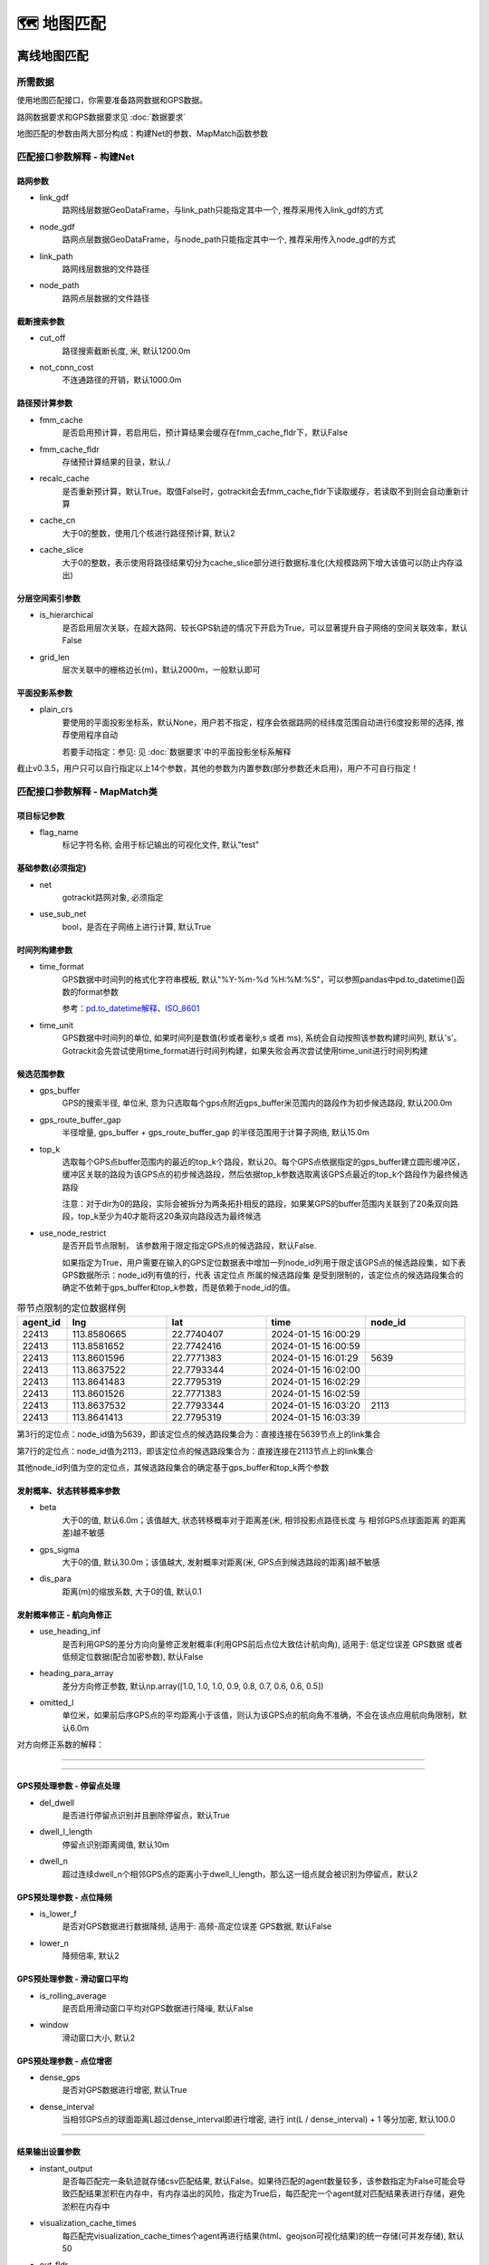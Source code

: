 🗺️ 地图匹配
===================================

离线地图匹配
-------------------------------------------------


所需数据
`````````````

使用地图匹配接口，你需要准备路网数据和GPS数据。

路网数据要求和GPS数据要求见 :doc:`数据要求`


.. _地图匹配参数解释:
地图匹配的参数由两大部分构成：构建Net的参数、MapMatch函数参数

.. _构建Net的相关参数:

匹配接口参数解释 - 构建Net
``````````````````````````````````````

路网参数
:::::::::::::::::::

* link_gdf
    路网线层数据GeoDataFrame，与link_path只能指定其中一个, 推荐采用传入link_gdf的方式

* node_gdf
    路网点层数据GeoDataFrame，与node_path只能指定其中一个, 推荐采用传入node_gdf的方式

* link_path
    路网线层数据的文件路径

* node_path
    路网点层数据的文件路径


截断搜索参数
:::::::::::::::::::::::
* cut_off
    路径搜索截断长度, 米, 默认1200.0m

* not_conn_cost
    不连通路径的开销，默认1000.0m


路径预计算参数
:::::::::::::::::::::::

* fmm_cache
    是否启用预计算，若启用后，预计算结果会缓存在fmm_cache_fldr下，默认False

* fmm_cache_fldr
    存储预计算结果的目录，默认./

* recalc_cache
    是否重新预计算，默认True。取值False时，gotrackit会去fmm_cache_fldr下读取缓存，若读取不到则会自动重新计算

* cache_cn
    大于0的整数，使用几个核进行路径预计算, 默认2

* cache_slice
    大于0的整数，表示使用将路径结果切分为cache_slice部分进行数据标准化(大规模路网下增大该值可以防止内存溢出)


分层空间索引参数
:::::::::::::::::::::::

* is_hierarchical
    是否启用层次关联，在超大路网、较长GPS轨迹的情况下开启为True，可以显著提升自子网络的空间关联效率，默认False

* grid_len
    层次关联中的栅格边长(m)，默认2000m，一般默认即可

平面投影系参数
:::::::::::::::::::::::
* plain_crs
    要使用的平面投影坐标系，默认None，用户若不指定，程序会依据路网的经纬度范围自动进行6度投影带的选择, 推荐使用程序自动

    若要手动指定：参见: 见 :doc:`数据要求`中的平面投影坐标系解释


截止v0.3.5，用户只可以自行指定以上14个参数，其他的参数为内置参数(部分参数还未启用)，用户不可自行指定！


.. _MapMatch参数解释:

匹配接口参数解释 - MapMatch类
```````````````````````````````````````````````

项目标记参数
::::::::::::::::::::::::::::::::::::::::::::::::

* flag_name
    标记字符名称, 会用于标记输出的可视化文件, 默认"test"


基础参数(必须指定)
::::::::::::::::::::::::::::::::::::::::::::::::

* net
    gotrackit路网对象, 必须指定

* use_sub_net
    bool，是否在子网络上进行计算, 默认True


时间列构建参数
::::::::::::::::::::::::::::::::::::::::::::::::

.. _时间列构建参数:

* time_format
    GPS数据中时间列的格式化字符串模板, 默认"%Y-%m-%d %H:%M:%S"，可以参照pandas中pd.to_datetime()函数的format参数

    参考：`pd.to_datetime解释 <https://pandas.pydata.org/pandas-docs/version/0.20/generated/pandas.to_datetime.html#>`_、`ISO_8601 <https://en.wikipedia.org/wiki/ISO_8601>`_

* time_unit
    GPS数据中时间列的单位, 如果时间列是数值(秒或者毫秒,s 或者 ms), 系统会自动按照该参数构建时间列, 默认's'。Gotrackit会先尝试使用time_format进行时间列构建，如果失败会再次尝试使用time_unit进行时间列构建

候选范围参数
::::::::::::::::::::::::::::::::::::::::::::::::

* gps_buffer
    GPS的搜索半径, 单位米, 意为只选取每个gps点附近gps_buffer米范围内的路段作为初步候选路段, 默认200.0m

* gps_route_buffer_gap
    半径增量, gps_buffer + gps_route_buffer_gap 的半径范围用于计算子网络, 默认15.0m

* top_k
    选取每个GPS点buffer范围内的最近的top_k个路段，默认20。每个GPS点依据指定的gps_buffer建立圆形缓冲区，缓冲区关联的路段为该GPS点的初步候选路段，然后依据top_k参数选取离该GPS点最近的top_k个路段作为最终候选路段

    注意：对于dir为0的路段，实际会被拆分为两条拓扑相反的路段，如果某GPS的buffer范围内关联到了20条双向路段，top_k至少为40才能将这20条双向路段选为最终候选

* use_node_restrict
    是否开启节点限制， 该参数用于限定指定GPS点的候选路段，默认False.

    如果指定为True，用户需要在输入的GPS定位数据表中增加一列node_id列用于限定该GPS点的候选路段集，如下表GPS数据所示：node_id列有值的行，代表 该定位点 所属的候选路段集 是受到限制的，该定位点的候选路段集合的确定不依赖于gps_buffer和top_k参数，而是依赖于node_id的值。

.. csv-table:: 带节点限制的定位数据样例
    :header: "agent_id", "lng", "lat", "time", "node_id"
    :widths: 5,10,10,10,10

    "22413","113.8580665","22.7740407","2024-01-15 16:00:29",""
    "22413","113.8581652","22.7742416","2024-01-15 16:00:59",""
    "22413","113.8601596","22.7771383","2024-01-15 16:01:29","5639"
    "22413","113.8637522","22.7793344","2024-01-15 16:02:00",""
    "22413","113.8641483","22.7795319","2024-01-15 16:02:29",""
    "22413","113.8601526","22.7771383","2024-01-15 16:02:59",""
    "22413","113.8637532","22.7793344","2024-01-15 16:03:20","2113"
    "22413","113.8641413","22.7795319","2024-01-15 16:03:39",""

第3行的定位点：node_id值为5639，即该定位点的候选路段集合为：直接连接在5639节点上的link集合

第7行的定位点：node_id值为2113，即该定位点的候选路段集合为：直接连接在2113节点上的link集合

其他node_id列值为空的定位点，其候选路段集合的确定基于gps_buffer和top_k两个参数



发射概率、状态转移概率参数
::::::::::::::::::::::::::::::::::::::::::::::::

* beta
    大于0的值, 默认6.0m；该值越大, 状态转移概率对于距离差(米, 相邻投影点路径长度 与 相邻GPS点球面距离 的距离差)越不敏感

* gps_sigma
    大于0的值, 默认30.0m；该值越大, 发射概率对距离(米, GPS点到候选路段的距离)越不敏感

* dis_para
    距离(m)的缩放系数, 大于0的值, 默认0.1


发射概率修正 - 航向角修正
::::::::::::::::::::::::::::::::::::::::::::::::

* use_heading_inf
    是否利用GPS的差分方向向量修正发射概率(利用GPS前后点位大致估计航向角), 适用于: 低定位误差 GPS数据 或者 低频定位数据(配合加密参数), 默认False

* heading_para_array
    差分方向修正参数, 默认np.array([1.0, 1.0, 1.0, 0.9, 0.8, 0.7, 0.6, 0.6, 0.5])

* omitted_l
    单位米，如果前后序GPS点的平均距离小于该值，则认为该GPS点的航向角不准确，不会在该点应用航向角限制，默认6.0m

对方向修正系数的解释：

.. image:: _static/images/heading_para_1.png
    :align: center

----------------------------------------

.. image:: _static/images/heading_para_2.png
    :align: center

----------------------------------------


GPS预处理参数 - 停留点处理
::::::::::::::::::::::::::::::::::::::::::::::::

* del_dwell
    是否进行停留点识别并且删除停留点，默认True

* dwell_l_length
    停留点识别距离阈值, 默认10m

* dwell_n
    超过连续dwell_n个相邻GPS点的距离小于dwell_l_length，那么这一组点就会被识别为停留点，默认2


GPS预处理参数 - 点位降频
::::::::::::::::::::::::::::::::::::::::::::::::


* is_lower_f
    是否对GPS数据进行数据降频, 适用于: 高频-高定位误差 GPS数据, 默认False

* lower_n
    降频倍率, 默认2


GPS预处理参数 - 滑动窗口平均
::::::::::::::::::::::::::::::::::::::::::::::::

* is_rolling_average
    是否启用滑动窗口平均对GPS数据进行降噪, 默认False

* window
    滑动窗口大小, 默认2


GPS预处理参数 - 点位增密
::::::::::::::::::::::::::::::::::::::::::::::::

* dense_gps
    是否对GPS数据进行增密, 默认True

* dense_interval
    当相邻GPS点的球面距离L超过dense_interval即进行增密, 进行 int(L / dense_interval) + 1  等分加密, 默认100.0

.. image:: _static/images/gps_process.jpg
    :align: center

----------------------------------------


结果输出设置参数
::::::::::::::::::::::::::::::::::::::::::::::::

* instant_output
    是否每匹配完一条轨迹就存储csv匹配结果, 默认False。如果待匹配的agent数量较多，该参数指定为False可能会导致匹配结果淤积在内存中，有内存溢出的风险，指定为True后，每匹配完一个agent就对匹配结果表进行存储，避免淤积在内存中

* visualization_cache_times
    每匹配完visualization_cache_times个agent再进行结果(html、geojson可视化结果)的统一存储(可并发存储), 默认50

* out_fldr
    保存匹配结果的文件(html文件、geojson文件、csv文件)目录, 默认当前目录

* user_field_list
    GPS数据表中可以随匹配结果一同输出的字段列表， 例如:['gps_speed', 'origin_agent']，若启用了滑动窗口平均，该参数自动失效，默认None

    这些字段必须在gps表中实际存在


可视化输出参数
::::::::::::::::::::::::::::::::::::::::::::::::

* export_html
    是否输出网页可视化结果html文件, 默认True

* use_gps_source
    是否在HTML可视化结果中使用GPS源数据进行展示, 默认False

* export_all_agents
    是否将所有agent的可视化存储于一个html文件中

* gps_radius
    HTML可视化中GPS点的半径大小，单位米，默认8米

* export_geo_res
    是否输出匹配结果的geojson几何可视化文件, 默认False

* heading_vec_len
    geojson几何可视化文件中航向向量的长度，默认15m


网格参数搜索设置
::::::::::::::::::::::::::::::::::::::::::::::::
* use_para_grid
    是否启用网格参数搜索

* para_grid
    网格参数对象


匹配接口参数解释 - execute函数
```````````````````````````````````````````````

* gps_df
    待匹配的gps数据


.. _地图匹配代码示例:

常规匹配代码示例
````````````````````````

用到的数据文件从Git仓库获取：`QuickStart-Match-1 <https://github.com/zdsjjtTLG/TrackIt/tree/main/data/input/QuickStart-Match-1>`_

.. code-block:: python
    :linenos:

    # 1. 从gotrackit导入相关模块Net, MapMatch
    import pandas as pd
    import geopandas as gpd
    from gotrackit.map.Net import Net
    from gotrackit.MapMatch import MapMatch


    if __name__ == '__main__':

        # 1.读取GPS数据
        # 这是一个有10辆车的GPS数据的文件, 已经做过了数据清洗以及行程切分
        # 用于地图匹配的GPS数据需要用户自己进行清洗以及行程切分
        gps_df = pd.read_csv(r'./data/output/gps/sample/example_gps.csv')
        print(gps_df)

        # 2.构建一个net, 要求路网线层和路网点层必须是WGS-84, EPSG:4326 地理坐标系
        # 请留意shp文件的编码，可以显示指定encoding，确保字段没有乱码
        link = gpd.read_file(r'./data/input/net/xian/modifiedConn_link.shp')
        node = gpd.read_file(r'./data/input/net/xian/modifiedConn_node.shp')
        my_net = Net(link_gdf=link,
                     node_gdf=node)
        my_net.init_net()  # net初始化

        # 3. 匹配
        mpm = MapMatch(net=my_net, gps_buffer=100, flag_name='xa_sample',
               use_sub_net=True, use_heading_inf=True, omitted_l=6.0,
               del_dwell=True, dwell_l_length=50.0, dwell_n=0,
               export_html=True, export_geo_res=True, use_gps_source=True,
               export_all_agents=False,
               out_fldr=r'./data/output/match_visualization/xa_sample', dense_gps=False,
               gps_radius=15.0)

        # 第一个返回结果是匹配结果表
        # 第二个是发生警告的相关信息
        # 第三个是匹配错误的agent的id编号列表
        match_res, may_error_info, error_info = mpm.execute(gps_df=gps_df)
        print(match_res)
        match_res.to_csv(r'./data/output/match_visualization/xa_sample/match_res.csv', encoding='utf_8_sig', index=False)


匹配结果表(match_res)字段含义
::::::::::::::::::::::::::::::::::::::::::::::::

.. csv-table:: 地图匹配结果表字段说明
    :header: "字段名称", "字段含义", "字段类型"
    :widths: 15, 15, 40

    "agent_id","gps点所属agent_id","string"
    "seq","gps点的序列ID","int"
    "sub_seq","gps点的子序列ID, 如果子序列>0, 说明该点是在匹配后补出来的点, 称之为后补点, 不会去计算其在目标路段上的投影点","int"
    "time","gps定位时间","datetime"
    "loc_type","gps点类型, 三类: s：源GPS点、d：增密点、c：后补点","string"
    "link_id","gps匹配路段的link_id，对应路网的link_id字段","int"
    "from_node","gps匹配路段的起始节点(表征行车方向起点)","int"
    "to_node","gps匹配路段的终到节点(表征行车方向终点)","int"
    "lng","gps点的经度, EPSG:4326","float"
    "lat","gps点的纬度, EPSG:4326","float"
    "prj_lng","gps点在匹配路段上对应匹配点的经度, EPSG:4326, 后补点的该值为空","float"
    "prj_lat","gps点在匹配路段上对应匹配点的纬度, EPSG:4326, 后补点的该值为空","float"
    "match_heading","gps匹配点的航向角(从正北方向开始顺时针扫过的角度, 0~360度), 后补点的该值为空","float"
    "dis_to_next","gps投影点与后序相邻gps投影点的路径距离(不考虑后补点), 后补点的该值为空","float"
    "route_dis","gps匹配点在匹配路段上与路段起点的路径距离, 后补点的该值为空","float"
    "其他用户指定输出的字段", "参照参数user_field_list", "user diy"


关于sub_seq(sub_seq >= 1的即为后补点，无实际意义，仅为了输出格式的工整)：

.. image:: _static/images/gps_segmentize.png
    :align: center

--------------------------------------------------------------------------------


.. note::

   对于dir为0的双向路段，例：link_id=12, from_node=2, to_node=3，匹配结果中匹配到link_id为12时，其(from_node, to_node) 可能为(2, 3) 也可能为 (3, 2), 这个由GPS的实际行车方向决定



警告信息和错误信息含义
::::::::::::::::::::::::::::::::::::::::::::::::

地图匹配接口会返回三个结果，第一个是匹配结果表，第二个是警告的相关信息，第三个是匹配发生错误的agent_id编号列表

* 警告信息
    发生警告的agent，其匹配结果，连同没有任何警告的agent，会一起会输出在match_res中

    警告信息may_error_info的数据结构是字典：键表示agent_id，值是一个表，记录了当前agent在匹配过程中发生警告的路段信息(可在HTML中可视化查看)

    对值(一个DataFrame)的示例解释，以下图第一行为例，一行代表了一次警告，我们只用关心from_ft列、to_ft列值的第2~3个元素(路段的起始节点)，匹配link(605186, 596721) 到 匹配link(98359, 258807) 之间不连通，表明了可能存在路段缺失


.. code-block:: python
    :linenos:

    UserWarning: gps seq: 10 -> 11 状态转移出现问题, from_link:(605186, 596721) -> to_link:(98359, 258807)
    UserWarning: gps seq: 111 -> 112 状态转移出现问题, from_link:(150627, 38018) -> to_link:(78195, 26627)


.. image:: _static/images/warn_info.jpg
    :align: center

-----------------------------------------------------


* 错误信息
    error_info的数据结构是列表，记录的是匹配发生错误的agent_id，一般是GPS数据关联不到任何路网、或者GPS数据点不足两个、或者路网线层有重叠折点，对于这些错误gotrackit都会输出报错信息然后跳过该次匹配



加速匹配-启用预计算
````````````````````````````````````````

.. note::

   启用预计算，如果网络较大，则对电脑的内存大小有较高的要求，如果计算过程中内存溢出，请尝试提高初始化Net时的cache_cn、cahce_slice，或者降低cut_off


在地图匹配的过程中, 在以下两个计算过程中开销较大：

* GPS点到邻近候选路段的投影参数的计算

* 候选路段到候选路段之间最短路径的计算

然而，这部分的计算，在不同的agents车辆匹配过程中，很多部分都是重复计算项，那么我们能否基于一种预计算的思想，先将所有可能的最短路、投影参数预先计算出来呢？我们可能仅仅只需要在匹配前稍微多花一点时间来进行预计算，然后将这些预计算的结果存储在磁盘上，以后在每次匹配前，只需要读取一次预计算结果，并将其加载到内存中, 我们即可以O(1)的时间复杂度获得这些最短路结果以及投影参数结果，gotrackit实现了这一过程，以下代码为使用预计算的匹配方式：


.. image:: _static/images/fmm.png
    :align: center

-----------------------------------------------------


.. note::

   只要路网发生了任何变化,请重新计算路径缓存


.. note::

   计算路径缓存,请确保你的路段线型没有重复点,你可以使用 :doc:`路网生产与优化` 中的 路网优化-清洗路网线层数据

.. code-block:: python
    :linenos:

    if __name__ == '__main__':
        # 构建net时指定fmm_cache参数为True, 表示在这次构建net对象时进行预计算
        # 请留意shp文件的编码，可以显示指定encoding，确保字段没有乱码
        link = gpd.read_file(r'./data/input/net/xian/modifiedConn_link.shp')
        node = gpd.read_file(r'./data/input/net/xian/modifiedConn_node.shp')
        my_net = Net(link_gdf=link,
                     node_gdf=node,
                     fmm_cache=True, fmm_cache_fldr=r'./data/input/net/xian/', recalc_cache=True,
                     cut_off=800.0,
                     cache_slice=6)
        my_net.init_net()  # net初始化

        # fmm_cache_fldr用于指定存储预计算结果的文件目录
        # cut_off为800m, 表示最短路径搜索过程中, 只计算最短路径距离小于800.0m的路径(考虑到相邻GPS点距离跨度不会太大)
        # cache_slice=6, 表示使用将路径结果切分为6部分进行数据标准化(大规模路网防止内存溢出)


以上的路网构建的代码执行结束后, 会在r'./data/input/net/xian/'下生成两个预计算结果文件, 笔者用深圳的路网(9w条link, 8w个节点), 预计算的时间大概为两分钟, 在使用的路网没有任何变化的情况下，下次使用该路网进行匹配可以直接指定预计算结果的路径即可, 此时直接指定recalc_cache=False, 意思为直接从fmm_cache_fldr中读取预计算结果, 不再重复预计算的过程


.. code-block:: python
    :linenos:

    if __name__ == '__main__':
        # 构建net时指定fmm_cache参数为True, 表示在这次构建net对象时进行预计算
        # 请留意shp文件的编码，可以显示指定encoding，确保字段没有乱码
        link = gpd.read_file(r'./data/input/net/xian/modifiedConn_link.shp')
        node = gpd.read_file(r'./data/input/net/xian/modifiedConn_node.shp')
        my_net = Net(link_gdf=link,
                     node_gdf=node,
                     fmm_cache=True, fmm_cache_fldr=r'./data/input/net/xian/', recalc_cache=False)
        my_net.init_net()  # net初始化

        # recalc_cache=False意思为直接从fmm_cache_fldr中读取预计算结果, 不再重复预计算的过程

        # 此时传入的net就带有预计算的结果, 匹配速度会提升
        mpm = MapMatch(net=my_net, gps_buffer=100, flag_name='xa_sample',
               use_sub_net=True, use_heading_inf=True, omitted_l=6.0,
               del_dwell=True, dwell_l_length=50.0, dwell_n=0,
               export_html=True, export_geo_res=True, use_gps_source=True,
               export_all_agents=False,
               out_fldr=r'./data/output/match_visualization/xa_sample', dense_gps=False,
               gps_radius=15.0)
        match_res, may_error_info, error_info = mpm.execute(gps_df=gps_df)
        print(match_res)



构建Net时预计算相关的参数含义如下：

* fmm_cache
    是否启用路径缓存预计算, 默认False

* cache_cn
    使用几个核进行路径预计算, 默认2

* fmm_cache_fldr
    存储路径预计算结果的文件目录, 默认./

* recalc_cache
    是否重新计算路径缓存, 默认True

* cut_off
    路径搜索截断长度, 米, 默认1200.0m

* cache_name
    路径预存储的标志名称, 默认cache, 两个缓存文件的名称: {cache_name}_path_cache, {cache_name}_prj

* cache_slice
    对缓存进行切片(切为cache_slice份)后转换格式, 进行存储(防止大规模路网导致内存溢出), 默认2 * cache_cn, 如果内存溢出可以增大该值


加速匹配-启用多核进行并行匹配
`````````````````````````````````````

若想在多条轨迹上开启并行匹配,请将mpm.execute()替换为mpm.multi_core_execute(core_num=x),当您的agent数目大于50时,多核的效率提升才会较为明显

.. code-block:: python
    :linenos:

    # 1. 从gotrackit导入相关模块Net, MapMatch
    import pandas as pd
    import geopandas as gpd
    from gotrackit.map.Net import Net
    from gotrackit.MapMatch import MapMatch


    if __name__ == '__main__':

        # 1.读取GPS数据
        # 这是一个有150辆车的GPS数据的文件
        gps_df = pd.read_csv(r'./data/output/gps/150_agents.csv')
        print(gps_df)

        # 2.构建一个net, 要求路网线层和路网点层必须是WGS-84, EPSG:4326 地理坐标系
        # 请留意shp文件的编码，可以显示指定encoding，确保字段没有乱码
        link = gpd.read_file(r'./data/input/net/xian/modifiedConn_link.shp')
        node = gpd.read_file(r'./data/input/net/xian/modifiedConn_node.shp')
        my_net = Net(link_gdf=link,
                     node_gdf=node,
                     fmm_cache=True, fmm_cache_fldr=r'./data/input/net/xian/', recalc_cache=False)
        my_net.init_net()  # net初始化

        # 3. 匹配
        mpm = MapMatch(net=my_net, gps_buffer=100, flag_name='xa_sample',
               use_sub_net=True, use_heading_inf=True,
               omitted_l=6.0, del_dwell=True, dwell_l_length=25.0, dwell_n=1,
               lower_n=2, is_lower_f=True,
               is_rolling_average=True, window=3,
               dense_gps=False,
               export_html=False, export_geo_res=False, use_gps_source=False,
               out_fldr=r'./data/output/match_visualization/xa_sample',
               gps_radius=10.0)

        match_res, may_error_info, error_info = mpm.multi_core_execute(gps_df=gps_df, core_num=6)
        print(match_res)
        match_res.to_csv(r'./data/output/match_visualization/xa_sample/match_res.csv', encoding='utf_8_sig', index=False)


* core_num
    用几个核进行匹配, 默认1




加速匹配-简化路网线型
``````````````````````````````

可以使用如下方法对路网线层的几何进行简化

.. code-block:: python
    :linenos:

    # 1. 从gotrackit导入相关模块Net, MapMatch
    import pandas as pd
    import geopandas as gpd
    from gotrackit.map.Net import Net
    from gotrackit.MapMatch import MapMatch


    if __name__ == '__main__':

        # 请留意shp文件的编码，可以显示指定encoding，确保字段没有乱码
        link = gpd.read_file(r'./data/input/net/xian/modifiedConn_link.shp')
        node = gpd.read_file(r'./data/input/net/xian/modifiedConn_node.shp')

        # 适当简化线型，simplify(x)中的x单位为m，该接口会使用道格拉斯-普克算法对线型进行简化，该值如选取的过大会导致所有link都退化为直线
        link = link.to_crs('你选定的平面投影坐标系')
        link['geometry'] = link['geometry'].simplify(1.0)  # 切记不可在地理(经纬度)坐标系下按照1.0个单位进行simplify，1个经纬度单位的实际距离为110km左右
        link = link.to_crs('EPSG:4326')
        my_net = Net(link_gdf=link,
                     node_gdf=node)
        my_net.init_net()  # net初始化

        # 匹配
        mpm = MapMatch(net=my_net, gps_buffer=100, flag_name='xa_sample',
               use_sub_net=True, use_heading_inf=True,
               omitted_l=6.0, del_dwell=True, dwell_l_length=25.0, dwell_n=1,
               lower_n=2, is_lower_f=True,
               is_rolling_average=True, window=3,
               dense_gps=False,
               export_html=False, export_geo_res=False, use_gps_source=False,
               out_fldr=r'./data/output/match_visualization/xa_sample',
               gps_radius=10.0)

        match_res, may_error_info, error_info = mpm.execute(gps_df=gps_df)
        print(match_res)
        match_res.to_csv(r'./data/output/match_visualization/xa_sample/match_res.csv', encoding='utf_8_sig', index=False)


加速匹配-利用分层索引加速空间关联效率
``````````````````````````````````````````````

适用于超大规模网络下的长轨迹匹配，可以减少子网络的空间关联时间开销，初始化Net时指定is_hierarchical为True即可开启空间分层索引



使用网格参数确定合理的匹配参数
```````````````````````````````````````

本包支持对地图匹配接口中的下面四个参数执行网格搜索：

beta、gps_sigma、omitted_l、use_heading_inf

即：遍历这四个参数可能的组合，直到匹配结果没有警告，如果所有的参数组合都有警告，那么将输出最后一次参数组合的匹配结果，匹配结果还将返回参数组合对应的匹配警告数量

使用网格参数搜索，你只需要构建一个网格参数类，并且指定各参数的取值列表即可


.. code-block:: python
    :linenos:

    # 1. 从gotrackit导入相关模块Net, MapMatch
    import pandas as pd
    import geopandas as gpd
    from gotrackit.map.Net import Net
    from gotrackit.MapMatch import MapMatch
    from gotrackit.model.Para import ParaGrid


    if __name__ == '__main__':

        gps_df = gpd.read_file(r'./data/output/gps/dense_example/test999.geojson')

        # 请留意shp文件的编码，可以显示指定encoding，确保字段没有乱码
        link = gpd.read_file(r'./data/input/net/xian/modifiedConn_link.shp')
        node = gpd.read_file(r'./data/input/net/xian/modifiedConn_node.shp')
        my_net = Net(link_gdf=link, node_gdf=node, fmm_cache=True,
                 recalc_cache=False, fmm_cache_fldr=r'./data/input/net/xian')
        my_net.init_net()


        # 3. 新建一个网格参数对象
        # 指定参数的取值范围列表
        # 可指定四个参数列表
        # beta_list: list[float] = None，gps_sigma_list: list[float] = None
        # use_heading_inf_list: list[bool] = None，omitted_l_list: list[float] = None
        pgd = ParaGrid(use_heading_inf_list=[False, True], beta_list=[0.1, 1.0], gps_sigma_list=[1.0, 5.0])

        # 4. 匹配
        # 传入网格参数：use_para_grid=True, para_grid=pgd
         mpm = MapMatch(net=my_net, is_rolling_average=True, window=2, flag_name='dense_example',
                   export_html=True, export_geo_res=True,
                   gps_buffer=400,
                   out_fldr=r'./data/output/match_visualization/dense_example',
                   dense_gps=True,
                   use_sub_net=True, dense_interval=50.0, use_gps_source=False, use_heading_inf=True,
                   gps_radius=15.0, use_para_grid=True, para_grid=pgd)
        res, warn_info, error_info = mpm.execute(gps_df=gps_df)
        print(res)
        print(warn_info)
        print(error_info)
        print(pd.DataFrame(pgd.search_res))
        res.to_csv(r'./data/output/match_visualization/dense_example/match_res.csv', encoding='utf_8_sig', index=False)

        # 可以查看不同的参数组合下，匹配过程中的警告数量
        print(pd.DataFrame(pgd.search_res))

使用参数网格进行匹配，系统会自动组合参数，并且输出不同参数组合下的警告数：

.. image:: _static/images/para_grid.jpg
    :align: center
-------------------------------------------------


匹配结果可视化
``````````````````````````````

HTML动画可视化
:::::::::::::::::::::::::::::::::::::::::

地图匹配接口中的参数export_html控制是否输出HTML动画(较为耗时)

HTML可视化需要连接网络(中国境内可能需要科学上网)，使用浏览器打开生成的html文件，按照下图点开时间轴播放器

.. image:: _static/images/可视化操作.gif
    :align: center
-----------------------------------------------


.. image:: _static/images/show.png
    :align: center
-----------------------------------------------


html可视化文件是我们对匹配结果进行排查的重要文件，它可以清晰的展示匹配过程：

 `gotrackit地图匹配包参数详解与问题排查 <https://www.bilibili.com/video/BV1qK421Y7hV>`_


geojson矢量文件可视化
:::::::::::::::::::::::::::::::::::::::::

地图匹配接口中的参数export_geo_res控制是否输出匹配结果geojson矢量图层(较为耗时)，一个agent的匹配矢量结果由四个文件组成：

{flag_name}-{agent_id}-gps.geojson：gps点矢量图层

{flag_name}-{agent_id}-match_link.geojson：匹配link矢量图层

{flag_name}-{agent_id}-prj_l.geojson：投影线矢量图层

{flag_name}-{agent_id}-prj_p.geojson：路段匹配点矢量图层

{flag_name}-{agent_id}-heading_vec.geojson：路段匹配点航向向量

可使用GIS软件可视化，如QGIS


.. image:: _static/images/geojson_vis.png
    :align: center
-----------------------------------------------


对匹配结果进行路径增密
``````````````````````````````

由于GPS数据的走向并不会严格和匹配路段的走向一模一样，当我们使用匹配结果的投影点去构造路径动画时，路径动画不能严格贴合路段线型(参见下图-未进行路径增密)

gotrackit提供了路径增密函数，依据匹配结果表中的agent_id、seq、sub_seq、link_id、from_node、to_node、prj_lng、prj_lat、time、route_dis字段对匹配结果按照路段进行增密，增密后的数据所生成的轨迹和路段线型的贴合度大大提升，可以提升展示效果(参见下图-进行路径增密)


.. image:: _static/images/path_dense.png
    :align: center

使用dense_res_based_on_net函数可进行路径增密：

    >>> from gotrackit.MatchResAna import dense_res_based_on_net
    >>> dense_match_res = dense_res_based_on_net(net=my_net, match_res_df=match_res_df)

dense_res_based_on_net相关函数解释为：

* net
    gotrackit路网对象，必填参数

* match_res_df
    地图匹配接口返回的匹配结果，必填参数

* dis_threshold
    点合并阈值，默认10米

* time_format
    参见 `时间列构建参数`_

* time_unit
    参见 `时间列构建参数`_


将地图匹配警告信息转化为空间书签文件
````````````````````````````````````````````````````````````

一般来说，匹配接口返回的warn_info(即execute函数返回的第二个信息)意味着状态转移的失败，大概率说明你的路网存在不连通的位置，如何将这样的信息快速导入GIS软件中进行便捷查看、核实，从而对路网进行手动修复呢？

你可以使用gotrackit的generate_check_file函数，这个函数接收warn_info和net对象后帮你输出一个空间书签文件(xml文件)和警告路段shp文件，你可以使用QGIS对问题路段进行快速的排查

.. code-block:: python
    :linenos:

    from gotrackit.MatchResAna import generate_check_file

    if __name__ == '__main__':

        # 做完匹配后 #
        match_res, warn_info, error_info = mpm.execute(gps_df=gps_df)

        # my_net是net路网对象
        generate_check_file(my_net, warn_info_dict=warn_info,
                            out_fldr=r'./data/output/match_visualization/0614BUG/',
                            file_name='check_net')


使用QGIS的空间书签请参见：

.. image:: _static/images/book_mark.png
    :align: center

如图所示，在QGIS的左侧浏览窗口 - Spatial Bookmarks - User Bookmarks右键 - 新建空间书签后，选择.xml空间书签文件导入，即可看到书签文件夹，展开书签文件夹后通过点击书签可以快速定位问题路段


匹配结果不正确的调参方法
``````````````````````````````

程序提示-预处理后GPS点不足两个,无法匹配
:::::::::::::::::::::::::::::::::::::::::::::::::::::::::::


* 可能停留点识别参数不合理
    可能你的GPS数据是高频定位数据, 相邻点的间距小于dwell_l_length, 此时恰好你开了停留点识别功能, 所有的GPS数据被当作停留点删除了, 你需要关掉停留点识别的开关, 再打开数据降频, 宏观路网匹配不需要这么高频的GPS定位


* 可能是gps_buffer设置的太小
    大部分GPS数据在gps_buffer内没有关联到任何路网, 那么这部分GPS数据会被删除


* 可能是源数据问题
    可能是此辆车的GPS数据点本身就不足两个


在html可视化结果中看到匹配路径不连续
:::::::::::::::::::::::::::::::::::::::::::::::::::::::::::


* 可能是gps_buffer和top_k的值小了(70%的错误可能是这个原因)
    每个GPS点依据指定的gps_buffer建立圆形缓冲区，缓冲区内关联到的路段为该GPS点的初步候选路段，然后依据top_k参数，从初步候选路段中选取离该GPS点最近的top_k个路段作为最终候选路段，
    如果GPS本身定位误差较大，且这两个值设定的比较小，可能会导致正确的路段没有被选为最终候选路段, 从而导致匹配路径不连续

    如果启用了增密参数，一般来讲，最好要增大gps_buffer和top_k的值

* 可能是源轨迹点较为稀疏(相邻GPS点间距大于1000m), 但是没有启用轨迹点自动增密
    增密轨迹点: dense_gps指定为True；dense_interval 推荐100 ~ 500，表示相邻GPS点的距离只要超过dense_interval，就会在这两个点之间进行增密


* 可能是cut_off选小了
    cut_off是路径搜索截断值, 默认1200m


* 可能是路网本身不连通
    检查在路径断开的位置, 路网是否联通, 检查联通性要检查线层文件的from_node、to_node字段值


* 可能是GPS数据的时间列问题
    可能是你的GPS数据定位时间精度不够，如前后两个点的定位时间都是2023-11-12 17:30，或者都是2023-11-12 17:30:55，本包在构建GPS对象时，会按照时间列排序，相同的定位时间可能导致两个点的实际前后顺序颠倒，从而影响匹配，所以确保你的GPS数据的定位时间没有相同值


* 可能是停留点识别参数设置不合理
    导致一些正常定位点被识别为停留点，然后被删除了


* 可能是gps_sigma、beta设定不合理
    我们将GPS点到候选路段的距离称为prj_dis

    beta表征的是对匹配路径不连续的惩罚力度，这个值越大，惩罚力度越小， 在GPS数据误差较大时，有可能出现路径不连续的情况，此时可以调小beta，增加对不连续情况的惩罚，调大gps_sigma(gps_sigma表征的是对prj_dis的惩罚，gps_sigma值越小，对prj_dis的惩罚力度越大)，弱化GPS点定位误差的影响

    调小beta, 调大gps_sigma，即增加 gps_sigma/beta：直观意义在于更加看重路径的连续性，可以容忍较大的prj_dis(即较大的定位误差)

    调大beta, 调小gps_sigma，即减小 gps_sigma/beta：直观意义在于算法倾向于选择prj_dis小的路段作为匹配结果，而不看重匹配结果的路径连续性，当gps_sigma趋近于0，beta趋近于无穷大时，匹配算法就退化为最近邻匹配

    注意：gps_sigma、beta的大小是相对的，一般情况默认的gps_sigma、beta是合理的，beta不宜小于3，gps_sigma不宜小于15


* 可能是初始化net时的not_conn_cost值小了
    这个表征的是对于路径不连续的惩罚力度, 值越大, 惩罚力度越大, 越不可能转移到不连续的路段上



* 路径缓存未更新
    启用了路径缓存，在路网结构变化后，没有重新计算路径缓存，实际使用的是旧版路网的缓存


* 可能是没有开启方向限制
    没开using_heading_inf, 或者heading_para_array设置不合理

    heading_para_array的默认值是np.array([1.0, 1.0, 1.0, 0.9, 0.8, 0.7, 0.6, 0.6, 0.5])


* 开了方向限制但是没有选择合理的停留点删除参数以及降频参数
    开了using_heading_inf, 但是差分航向角的计算在路口受到了停留点的影响导致差分航向角计算失真


确定合理参数的思路
::::::::::::::::::::::::::::::::::

* 首先，我们要对GPS数据的质量有一定的认识，通过使用GIS软件将GPS点打在地图上，同时叠加路网，此时可以利用距离测量工具大概得到GPS点到路段的距离，那么你的gps_buffer参数的选取就可以参考这个距离，如果绝大多数GPS点到匹配路段的距离都是x米左右，那么gps_buffer一定要大于x，偏向于保守的估计，我们可以取 x + 100为gps_buffer

------------------------------------------------------------------------------------------------------------------------------------------------------------------------------------------------------------------------------------------------------------------------------------------

* top_k参数含义为：选取GPS定位点圆形(半径为gps_buffer)范围内最近的top_k个路段作为候选路段，默认20，在gps_buffer很大的情况下，继续增加gps_buffer的值意义不大，因为你的gps_buffer再大，最近的top_k个路段也不会发生改变

* 对于top_k，特别注意：
    对于dir为0的路段，实际会被拆分为两条拓扑相反的路段，如果某GPS的buffer范围内关联到了20条双向路段，top_k至少为40才能将这20条双向路段选为最终候选

-------------------------------------------------------------------------------------------------------------------------------------------------------------------------------------------------------------------------------------------

* 最短路搜索截断半径cut_off：这个值的选取也和GPS数据形态有关，默认1200m，如果你的GPS本身就是低频的数据，相邻GPS点的直线距离超过了1200米，那么建议cut_off也要调大一些。尤其是在对GPS数据做了降频的情况下，相邻GPS点的距离变的更大了

-------------------------------------------------------------------------------------------------------------------------------------------------------------------------------------------------------------------------------------------

* gps_sigma和beta可以使用网格参数进行搜索确定一组合适的参数值


匹配路径不连续典型场景
``````````````````````````````

场景1
::::::::::::::::::::::::::::::::::

该种场景的特征：在路径断开的路段位置(伴随着匹配警告)，前序GPS点匹配到的link的长度特别长，其值接近或者超过了cut_off的值

.. image:: _static/images/warning_example/1.PNG
    :align: center

* 如图：
    seq编号为n的GPS点匹配到了link_x，但是其长度很长，seq编号为n+1的GPS点匹配到了link_y，但是link_x和link_y并不直接相邻，因此gotrackit准备搜索从link_x的起点节点到link_y的起点节点的路径，但是由于link_x的长度很大，可能已经超出了cut_off，因此无法搜索到从link_x的起点节点到link_y的起点节点的路径

* 解决方案：
    增加cut_off 或者 编辑路网对超长link进行打断操作


关于匹配速度
``````````````````````````````

关于匹配速度，影响匹配速度的参数有：

1. MapMatch接口参数：gps_buffer，top_k，use_sub_net，gps点的数量(GPS预处理参数也会影响点数：增密、降频)

2. Net初始化接口：is_hierarchical、cut_off

（1）如何看匹配速度？如果启用了子网络（use_sub），匹配的时间就是__generate_st  + create_computational_net 两个函数所花的时间，控制台会输出，如果没有启用子网络，那就是__generate_st所花的时间

（2）路网初始化可能花费的时间会长一点，但是这个计算是一次性的，初始化完后，它可以提供给之后的每一次匹配去使用，不需要重复初始化，因为传入MapMatch的gps_df里面可以包含多个agent，每个agent匹配都是基于已经初始化好的路网

（3）可视化输出的时间如HTML输出、geojson输出，花费的时间可能比匹配过程还要长，控制台输出的export_visualization costs 指的就是可视化文件的计算以及存储的耗时，如果经过一些测试，你得到了较好的参数组合，已经不需要去输出可视化文件来排错，那么你可以关掉可视化的输出

（4）use_sub=True还是False，如何选择？如果是大网络，建议开启为True；大规模路网、长轨迹的情况下开启is_hierarchical为True，可以减少计算子路网的时间

（5）gps_buffer和top_k直接影响到候选路段的数量，候选路段数量越多，计算越耗时，gps_buffer决定的是你的初始搜索范围，top_k决定的是搜索范围内的前top_k个路段会进入最终匹配计算，如果在当前gps_buffer的搜索范围内，初始候选路段数量已经超过了top_k，那么继续增大gps_buffer意义不大

（6）gps点的数量和间距：如果你100个点花费的时间很长，有可能是因为你的GPS点是非常稀疏的点，比如说平均相邻间隔超过了3km，由于在相邻间隔大于100米时，匹配接口是会默认增密的，那么实际的GPS点数会增加，所以匹配速度会增加，当然你可以通过调节增密临界值dense_interval来控制增密的程度

（7）cut_off，是路径搜索截断长度，如果你的GPS点很密，这个值可以降低一些，匹配速度会快一些，如果你的点很稀疏，且没有开启增密，那么这个值就要调大一些，不然有些路径搜索不出来

（8）某种程度来说：GPS数据的定位误差也直接影响速度，因为由于高定位误差，迫使你不得不启用大范围gps_buffer和较大的top_k，因为正确的路段离GPS点太远了，那些离GPS点近的路段都不是正确的匹配路段



实时地图匹配
-------------------------------------------------

实时与离线的区别
``````````````````````````````

实时卡尔曼滤波：

.. image:: _static/images/online/实时卡尔曼滤波.png
    :align: center
--------------------------------------------------------


实时匹配：

.. image:: _static/images/online/实时匹配.png
    :align: center
--------------------------------------------------------


实时卡尔曼滤波器
``````````````````````````````

实时卡尔曼滤波器的使用，需要引入OnLineTrajectoryKF类，该类将agent_id一样的车辆定位点视为同一条概率链，示例代码如下

.. code-block:: python
    :linenos:

    # 1. 从gotrackit导入相关模块
    import pandas as pd
    from gotrackit.tools.kf import OnLineTrajectoryKF

    # 这是一个接入实时GPS数据的示例函数，用户需要自己依据实际情况去实现他
    def monitor_rt_gps(once_num: int = 2):
        gps_df = pd.read_csv(r'./gps.csv')
        num = len(gps_df)
        gps_df.reset_index(inplace=True, drop=True)
        c = 0
        while c < num:
            yield gps_df.loc[c: c + once_num - 1, :].copy()
            c += once_num

    if __name__ == '__main__':

        ol_kf = OnLineTrajectoryKF()
        res = pd.DataFrame()
        for _gps_df in monitor_rt_gps(once_num=1):
            if rt_gps_df.empty:
                continue
            ol_kf.renew_trajectory(trajectory_df=_gps_df)
            _res = ol_kf.kf_smooth()
            res = pd.concat([res, _res])
        res.reset_index(inplace=True, drop=True)
        res.to_csv(r'./online_smooth_gps.csv', encoding='utf_8_sig', index=False)


实时匹配接口
``````````````````````````````
实时地图匹配的使用，需要引入OnLineMapMatch类，该类将agent_id一样的车辆定位点视为同一条概率链，示例代码如下

.. code-block:: python
    :linenos:

    # 1. 从gotrackit导入相关模块
    import pandas as pd
    import geopandas as gpd
    from gotrackit.map.Net import Net
    from gotrackit.MapMatch import OnLineMapMatch
    from gotrackit.tools.kf import OnLineTrajectoryKF

    # 这是一个接入实时GPS数据的示例函数，用户需要自己依据实际情况去实现它
    def monitor_rt_gps(once_num: int = 2):
        gps_df = pd.read_csv(r'./gps.csv')
        num = len(gps_df)
        gps_df.reset_index(inplace=True, drop=True)
        c = 0
        while c < num:
            yield gps_df.loc[c: c + once_num - 1, :].copy()
            c += once_num

    if __name__ == '__main__':

        link = gpd.read_file('Link.shp')
        node = gpd.read_file('Node.shp')
        my_net = Net(link_gdf=link, node_gdf=node)
        my_net.init_net()

        # 新建一个实时匹配类别
        ol_mpm = OnLineMapMatch(net=my_net, gps_buffer=50,
                                out_fldr=r'./data/output/match_visualization/real_time/')

        # 新建一个实时卡尔曼滤波器
        ol_kf = OnLineTrajectoryKF()

        c = 0
        for rt_gps_df in monitor_rt_gps(once_num=2):
            if rt_gps_df.empty:
                continue
            ol_mpm.flag_name = rf'real_time_{c}'

            # 更新当前时刻接收到的定位数据
            ol_kf.renew_trajectory(trajectory_df=rt_gps_df)

            # 滤波平滑
            gps_df = ol_kf.kf_smooth(p_deviation=0.002)

            # 实时匹配
            res, warn_info, error_info = ol_mpm.execute(gps_df=gps_df,  overlapping_window=3)


实时地图匹配的execute函数参数解释如下：

* gps_df
    gps数据

* time_gap_threshold
    时间阈值，默认1800.0s，如果某agent的 当前GPS数据的最早定位时间 和 上批次GPS数据的最晚定位时间 的差值超过该值，则不参考历史概率链进行匹配计算

* dis_gap_threshold
    距离阈值，默认600.0m，如果某agent的 当前GPS数据的最早定位点 和 上批次GPS数据的最晚定位点 的距离超过该值，则不参考历史概率链进行匹配计算

* overlapping_window
    重叠窗口长度，默认3，和历史GPS数据的重叠窗口